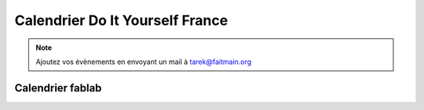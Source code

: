 ﻿
.. index::
   pair: Do It Yourself ; Calendrier

.. _calendrier_diy_france:

=================================
Calendrier Do It Yourself France
=================================

.. seealso::

   - https://github.com/faitmain/faitmain.org/blob/master/src/calendrier.rst
   - http://faitmain.org/calendrier.html


.. note::

   Ajoutez vos évènements en envoyant un mail à tarek@faitmain.org


Calendrier fablab
=================

.. seealso::

   - http://fablab.faitmain.org/
